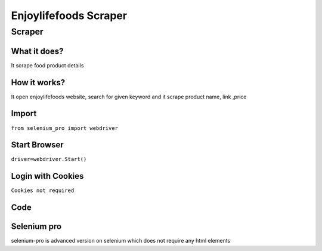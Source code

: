 Enjoylifefoods Scraper
########################

Scraper
************

What it does?
=============

It scrape food product details

How it works?
=============

It open enjoylifefoods  website, search for given keyword and it scrape product name, link ,price

Import
=============

``from selenium_pro import webdriver``


Start Browser
=============

``driver=webdriver.Start()``


Login with Cookies
===================

``Cookies not required``


Code
===========

.. tabs::

   .. code-tab:: py

        #pip install selenium_pro
        from selenium_pro import webdriver
	import time
	from selenium_pro.webdriver.common.keys import Keys
	driver = webdriver.Start()
	# to open the url in browser
	driver.get('https://enjoylifefoods.com/')
	time.sleep(3)
	# to click on the element found
	driver.find_element_by_pro('54sYJsntWDioBUC').click()
	# to type content in input field
	driver.find_element_by_pro('GGR25xs2p5A7QgK').send_keys('snacks')
	# press Enter key
	driver.switch_to.active_element.send_keys(Keys.ENTER)
	time.sleep(3)
	list_elements=driver.find_elements_by_pro('AJK1dWzdlo7XhNB')
	for list_element in list_elements:
	    # to fetch the text of element
	    title=list_element.find_element_by_pro('cdaN74J4Fj9XZag').text
	    # to fetch the text of element
	    description=list_element.find_element_by_pro('4Yii3QsVJssmtfd').text
	    # to fetch the link of element
	    link=list_element.find_element_by_pro('hbDbp80T1bX2v6K').get_attribute('href')

Selenium pro
==============

selenium-pro is advanced version on selenium which does not require any html elements
